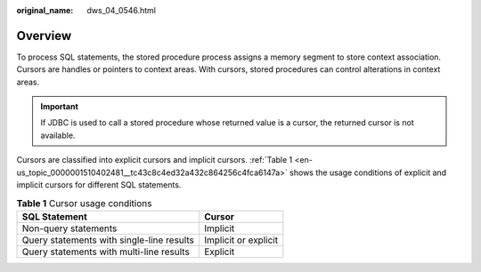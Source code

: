 :original_name: dws_04_0546.html

.. _dws_04_0546:

Overview
========

To process SQL statements, the stored procedure process assigns a memory segment to store context association. Cursors are handles or pointers to context areas. With cursors, stored procedures can control alterations in context areas.

.. important::

   If JDBC is used to call a stored procedure whose returned value is a cursor, the returned cursor is not available.

Cursors are classified into explicit cursors and implicit cursors. :ref:`Table 1 <en-us_topic_0000001510402481__tc43c8c4ed32a432c864256c4fca6147a>` shows the usage conditions of explicit and implicit cursors for different SQL statements.

.. _en-us_topic_0000001510402481__tc43c8c4ed32a432c864256c4fca6147a:

.. table:: **Table 1** Cursor usage conditions

   ========================================= ====================
   SQL Statement                             Cursor
   ========================================= ====================
   Non-query statements                      Implicit
   Query statements with single-line results Implicit or explicit
   Query statements with multi-line results  Explicit
   ========================================= ====================

